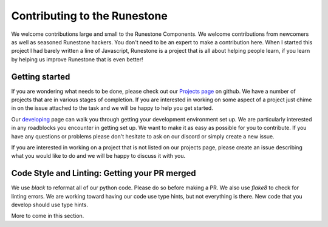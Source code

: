 Contributing to the Runestone
==============================

We welcome contributions large and small to the Runestone Components. We welcome contributions from newcomers as well as seasoned Runestone hackers. You don't need to be an expert to make a contribution here. When I started this project I had barely written a line of Javascript, Runestone is a project that is all about helping people learn, if you learn by helping us improve Runestone that is even better!


Getting started
---------------

If you are wondering what needs to be done, please check out our `Projects page <https://github.com/orgs/RunestoneInteractive/projects>`_ on github.  We have a number of projects that are in various stages of completion.  If you are interested in working on some aspect of a project just chime in on the issue attached to the task and we will be happy to help you get started.

Our `developing <https://runestone-monorepo.readthedocs.io/en/latest/developing.html>`_ page can walk you through getting your development environment set up.  We are particularly interested in any roadblocks you encounter in getting set up.  We want to make it as easy as possible for you to contribute.  If you have any questions or problems please don't hesitate to ask on our discord or simply create a new issue.

If you are interested in working on a project that is not listed on our projects page, please create an issue describing what you would like to do and we will be happy to discuss it with you.

Code Style and Linting: Getting your PR merged
-----------------------------------------------

We use `black` to reformat all of our python code.  Please do so before making a PR.  We also use `flake8` to check for linting errors.  We are working toward having our code use type hints, but not everything is there.  New code that you develop should use type hints.

More to come in this section.


